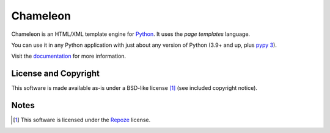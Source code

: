 Chameleon
=========

.. image:: https://img.shields.io/pypi/pyversions/Chameleon
   :alt: PyPI - Python Version
.. image:: https://img.shields.io/github/actions/workflow/status/malthe/chameleon/main.yml
   :alt: GitHub Actions Workflow Status

Chameleon is an HTML/XML template engine for `Python
<http://www.python.org>`_. It uses the *page templates* language.

You can use it in any Python application with just about any
version of Python (3.9+ and up, plus `pypy 3
<http://pypy.org>`_).

Visit the `documentation <https://chameleon.readthedocs.io/en/latest/>`_
for more information.

License and Copyright
---------------------

This software is made available as-is under a BSD-like license [1]_
(see included copyright notice).


Notes
-----

.. [1] This software is licensed under the `Repoze
       <http://repoze.org/license.html>`_ license.

